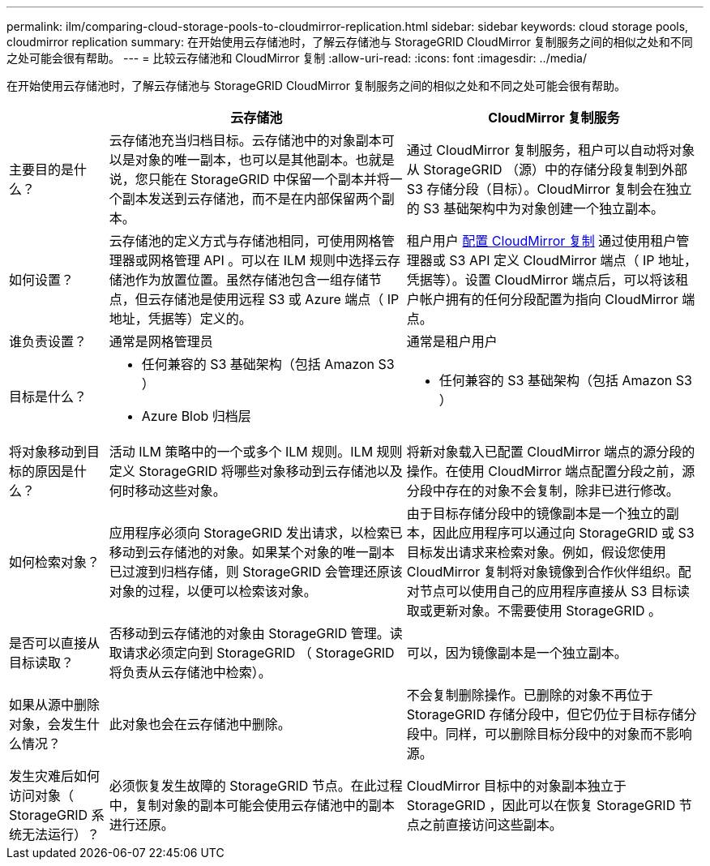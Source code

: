 ---
permalink: ilm/comparing-cloud-storage-pools-to-cloudmirror-replication.html 
sidebar: sidebar 
keywords: cloud storage pools, cloudmirror replication 
summary: 在开始使用云存储池时，了解云存储池与 StorageGRID CloudMirror 复制服务之间的相似之处和不同之处可能会很有帮助。 
---
= 比较云存储池和 CloudMirror 复制
:allow-uri-read: 
:icons: font
:imagesdir: ../media/


[role="lead"]
在开始使用云存储池时，了解云存储池与 StorageGRID CloudMirror 复制服务之间的相似之处和不同之处可能会很有帮助。

[cols="1a,3a,3a"]
|===
|  | 云存储池 | CloudMirror 复制服务 


 a| 
主要目的是什么？
 a| 
云存储池充当归档目标。云存储池中的对象副本可以是对象的唯一副本，也可以是其他副本。也就是说，您只能在 StorageGRID 中保留一个副本并将一个副本发送到云存储池，而不是在内部保留两个副本。
 a| 
通过 CloudMirror 复制服务，租户可以自动将对象从 StorageGRID （源）中的存储分段复制到外部 S3 存储分段（目标）。CloudMirror 复制会在独立的 S3 基础架构中为对象创建一个独立副本。



 a| 
如何设置？
 a| 
云存储池的定义方式与存储池相同，可使用网格管理器或网格管理 API 。可以在 ILM 规则中选择云存储池作为放置位置。虽然存储池包含一组存储节点，但云存储池是使用远程 S3 或 Azure 端点（ IP 地址，凭据等）定义的。
 a| 
租户用户 xref:../tenant/configuring-cloudmirror-replication.adoc[配置 CloudMirror 复制] 通过使用租户管理器或 S3 API 定义 CloudMirror 端点（ IP 地址，凭据等）。设置 CloudMirror 端点后，可以将该租户帐户拥有的任何分段配置为指向 CloudMirror 端点。



 a| 
谁负责设置？
 a| 
通常是网格管理员
 a| 
通常是租户用户



 a| 
目标是什么？
 a| 
* 任何兼容的 S3 基础架构（包括 Amazon S3 ）
* Azure Blob 归档层

 a| 
* 任何兼容的 S3 基础架构（包括 Amazon S3 ）




 a| 
将对象移动到目标的原因是什么？
 a| 
活动 ILM 策略中的一个或多个 ILM 规则。ILM 规则定义 StorageGRID 将哪些对象移动到云存储池以及何时移动这些对象。
 a| 
将新对象载入已配置 CloudMirror 端点的源分段的操作。在使用 CloudMirror 端点配置分段之前，源分段中存在的对象不会复制，除非已进行修改。



 a| 
如何检索对象？
 a| 
应用程序必须向 StorageGRID 发出请求，以检索已移动到云存储池的对象。如果某个对象的唯一副本已过渡到归档存储，则 StorageGRID 会管理还原该对象的过程，以便可以检索该对象。
 a| 
由于目标存储分段中的镜像副本是一个独立的副本，因此应用程序可以通过向 StorageGRID 或 S3 目标发出请求来检索对象。例如，假设您使用 CloudMirror 复制将对象镜像到合作伙伴组织。配对节点可以使用自己的应用程序直接从 S3 目标读取或更新对象。不需要使用 StorageGRID 。



 a| 
是否可以直接从目标读取？
 a| 
否移动到云存储池的对象由 StorageGRID 管理。读取请求必须定向到 StorageGRID （ StorageGRID 将负责从云存储池中检索）。
 a| 
可以，因为镜像副本是一个独立副本。



 a| 
如果从源中删除对象，会发生什么情况？
 a| 
此对象也会在云存储池中删除。
 a| 
不会复制删除操作。已删除的对象不再位于 StorageGRID 存储分段中，但它仍位于目标存储分段中。同样，可以删除目标分段中的对象而不影响源。



 a| 
发生灾难后如何访问对象（ StorageGRID 系统无法运行）？
 a| 
必须恢复发生故障的 StorageGRID 节点。在此过程中，复制对象的副本可能会使用云存储池中的副本进行还原。
 a| 
CloudMirror 目标中的对象副本独立于 StorageGRID ，因此可以在恢复 StorageGRID 节点之前直接访问这些副本。

|===